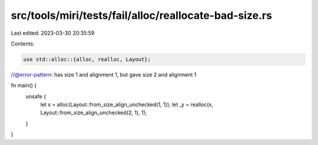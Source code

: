 src/tools/miri/tests/fail/alloc/reallocate-bad-size.rs
======================================================

Last edited: 2023-03-30 20:35:59

Contents:

.. code-block:: rs

    use std::alloc::{alloc, realloc, Layout};

//@error-pattern: has size 1 and alignment 1, but gave size 2 and alignment 1

fn main() {
    unsafe {
        let x = alloc(Layout::from_size_align_unchecked(1, 1));
        let _y = realloc(x, Layout::from_size_align_unchecked(2, 1), 1);
    }
}


